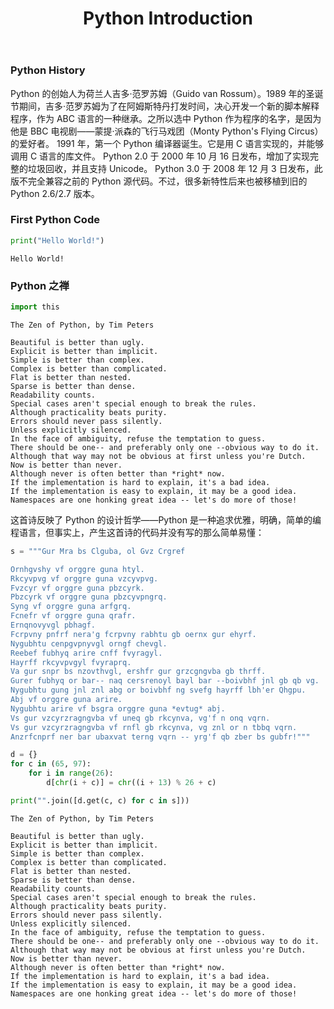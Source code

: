 #+TITLE: Python Introduction

*** Python History
    Python 的创始人为荷兰人吉多·范罗苏姆（Guido van Rossum）。1989 年的圣诞节期间，吉多·范罗苏姆为了在阿姆斯特丹打发时间，决心开发一个新的脚本解释程序，作为 ABC 语言的一种继承。之所以选中 Python 作为程序的名字，是因为他是 BBC 电视剧——蒙提·派森的飞行马戏团（Monty Python's Flying Circus）的爱好者。
    1991 年，第一个 Python 编译器诞生。它是用 C 语言实现的，并能够调用 C 语言的库文件。
    Python 2.0 于 2000 年 10 月 16 日发布，增加了实现完整的垃圾回收，并且支持 Unicode。
    Python 3.0 于 2008 年 12 月 3 日发布，此版不完全兼容之前的 Python 源代码。不过，很多新特性后来也被移植到旧的 Python 2.6/2.7 版本。

*** First Python Code
    #+BEGIN_SRC python :results output
      print("Hello World!")
    #+END_SRC

    #+RESULTS:
    : Hello World!

*** Python 之禅
    #+BEGIN_SRC python :results output
      import this
    #+END_SRC
    
    #+RESULTS:

    #+begin_example
    The Zen of Python, by Tim Peters

    Beautiful is better than ugly.
    Explicit is better than implicit.
    Simple is better than complex.
    Complex is better than complicated.
    Flat is better than nested.
    Sparse is better than dense.
    Readability counts.
    Special cases aren't special enough to break the rules.
    Although practicality beats purity.
    Errors should never pass silently.
    Unless explicitly silenced.
    In the face of ambiguity, refuse the temptation to guess.
    There should be one-- and preferably only one --obvious way to do it.
    Although that way may not be obvious at first unless you're Dutch.
    Now is better than never.
    Although never is often better than *right* now.
    If the implementation is hard to explain, it's a bad idea.
    If the implementation is easy to explain, it may be a good idea.
    Namespaces are one honking great idea -- let's do more of those!
		#+end_example

		这首诗反映了 Python 的设计哲学——Python 是一种追求优雅，明确，简单的编程语言，但事实上，产生这首诗的代码并没有写的那么简单易懂：
    #+BEGIN_SRC python :results output
      s = """Gur Mra bs Clguba, ol Gvz Crgref

      Ornhgvshy vf orggre guna htyl.
      Rkcyvpvg vf orggre guna vzcyvpvg.
      Fvzcyr vf orggre guna pbzcyrk.
      Pbzcyrk vf orggre guna pbzcyvpngrq.
      Syng vf orggre guna arfgrq.
      Fcnefr vf orggre guna qrafr.
      Ernqnovyvgl pbhagf.
      Fcrpvny pnfrf nera'g fcrpvny rabhtu gb oernx gur ehyrf.
      Nygubhtu cenpgvpnyvgl orngf chevgl.
      Reebef fubhyq arire cnff fvyragyl.
      Hayrff rkcyvpvgyl fvyraprq.
      Va gur snpr bs nzovthvgl, ershfr gur grzcgngvba gb thrff.
      Gurer fubhyq or bar-- naq cersrenoyl bayl bar --boivbhf jnl gb qb vg.
      Nygubhtu gung jnl znl abg or boivbhf ng svefg hayrff lbh'er Qhgpu.
      Abj vf orggre guna arire.
      Nygubhtu arire vf bsgra orggre guna *evtug* abj.
      Vs gur vzcyrzragngvba vf uneq gb rkcynva, vg'f n onq vqrn.
      Vs gur vzcyrzragngvba vf rnfl gb rkcynva, vg znl or n tbbq vqrn.
      Anzrfcnprf ner bar ubaxvat terng vqrn -- yrg'f qb zber bs gubfr!"""

      d = {}
      for c in (65, 97):
          for i in range(26):
              d[chr(i + c)] = chr((i + 13) % 26 + c)

      print("".join([d.get(c, c) for c in s]))
    #+END_SRC

    #+RESULTS:
    #+begin_example
    The Zen of Python, by Tim Peters

    Beautiful is better than ugly.
    Explicit is better than implicit.
    Simple is better than complex.
    Complex is better than complicated.
    Flat is better than nested.
    Sparse is better than dense.
    Readability counts.
    Special cases aren't special enough to break the rules.
    Although practicality beats purity.
    Errors should never pass silently.
    Unless explicitly silenced.
    In the face of ambiguity, refuse the temptation to guess.
    There should be one-- and preferably only one --obvious way to do it.
    Although that way may not be obvious at first unless you're Dutch.
    Now is better than never.
    Although never is often better than *right* now.
    If the implementation is hard to explain, it's a bad idea.
    If the implementation is easy to explain, it may be a good idea.
    Namespaces are one honking great idea -- let's do more of those!
#+end_example
